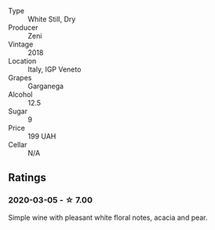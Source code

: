 - Type :: White Still, Dry
- Producer :: Zeni
- Vintage :: 2018
- Location :: Italy, IGP Veneto
- Grapes :: Garganega
- Alcohol :: 12.5
- Sugar :: 9
- Price :: 199 UAH
- Cellar :: N/A

** Ratings

*** 2020-03-05 - ☆ 7.00

Simple wine with pleasant white floral notes, acacia and pear.

